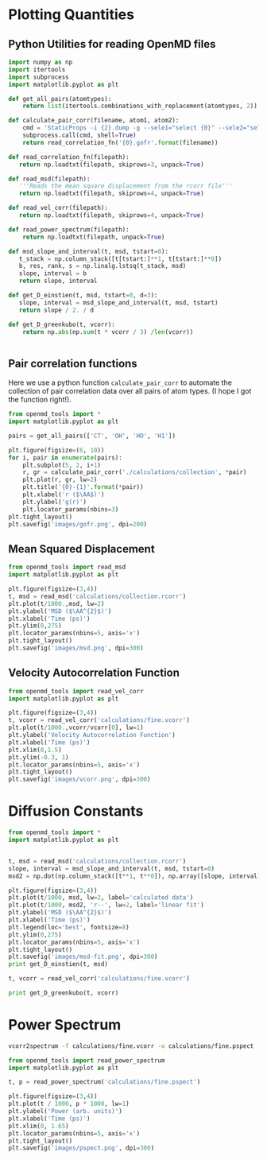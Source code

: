
* Plotting Quantities

** Python Utilities for reading OpenMD files

#+BEGIN_SRC python :tangle openmd_tools.py
import numpy as np
import itertools
import subprocess
import matplotlib.pyplot as plt

def get_all_pairs(atomtypes):
    return list(itertools.combinations_with_replacement(atomtypes, 2))

def calculate_pair_corr(filename, atom1, atom2):
    cmd = 'StaticProps -i {2}.dump -g --sele1="select {0}" --sele2="select {1}" > {0}-{1}.gofr'.format(atom1, atom2, filename)
    subprocess.call(cmd, shell=True)
    return read_correlation_fn('{0}.gofr'.format(filename))
    
def read_correlation_fn(filepath):
   return np.loadtxt(filepath, skiprows=3, unpack=True)

def read_msd(filepath):
   '''Reads the mean square displacement from the rcorr file'''
   return np.loadtxt(filepath, skiprows=4, unpack=True)

def read_vel_corr(filepath):
   return np.loadtxt(filepath, skiprows=4, unpack=True)

def read_power_spectrum(filepath):
    return np.loadtxt(filepath, unpack=True)
   
def msd_slope_and_interval(t, msd, tstart=0):
   t_stack = np.column_stack([t[tstart:]**1, t[tstart:]**0])
   b, res, rank, s = np.linalg.lstsq(t_stack, msd)
   slope, interval = b
   return slope, interval

def get_D_einstien(t, msd, tstart=0, d=3):
   slope, interval = msd_slope_and_interval(t, msd, tstart) 
   return slope / 2. / d

def get_D_greenkubo(t, vcorr):
    return np.abs(np.sum(t * vcorr / 3) /len(vcorr))


#+END_SRC



** Pair correlation functions

Here we use a python function ~calculate_pair_corr~ to automate the collection of pair correlation data over all pairs of atom types. (I hope I got the function right!).

#+BEGIN_SRC python
from openmd_tools import *
import matplotlib.pyplot as plt

pairs = get_all_pairs(['CT', 'OH', 'HO', 'H1'])

plt.figure(figsize=(6, 10))
for i, pair in enumerate(pairs):
    plt.subplot(5, 2, i+1)
    r, gr = calculate_pair_corr('./calculations/collection', *pair)
    plt.plot(r, gr, lw=2)
    plt.title('{0}-{1}'.format(*pair))
    plt.xlabel('r ($\AA$)')
    plt.ylabel('g(r)')    
    plt.locator_params(nbins=3)
plt.tight_layout()
plt.savefig('images/gofr.png', dpi=200)
#+END_SRC

#+RESULTS:

#+ATTR_ORG: :width 400
[[./images/gofr.png]]

** Mean Squared Displacement

#+BEGIN_SRC python
from openmd_tools import read_msd
import matplotlib.pyplot as plt

plt.figure(figsize=(3,4))
t, msd = read_msd('calculations/collection.rcorr')
plt.plot(t/1000.,msd, lw=2)
plt.ylabel('MSD ($\AA^{2}$)')
plt.xlabel('Time (ps)')
plt.ylim(0,275)
plt.locator_params(nbins=5, axis='x')
plt.tight_layout()
plt.savefig('images/msd.png', dpi=300)
#+END_SRC

#+RESULTS:

#+ATTR_ORG :width 400
[[./images/msd.png]]


** Velocity Autocorrelation Function
   
#+BEGIN_SRC python
from openmd_tools import read_vel_corr
import matplotlib.pyplot as plt

plt.figure(figsize=(3,4))
t, vcorr = read_vel_corr('calculations/fine.vcorr')
plt.plot(t/1000.,vcorr/vcorr[0], lw=1)
plt.ylabel('Velocity Autocorrelation Function')
plt.xlabel('Time (ps)')
plt.xlim(0,1.5)
plt.ylim(-0.3, 1)
plt.locator_params(nbins=5, axis='x')
plt.tight_layout()
plt.savefig('images/vcorr.png', dpi=300)
#+END_SRC

#+RESULTS:

#+ATTR_ORG: :width 400
[[./images/vcorr.png]]




* Diffusion Constants

#+BEGIN_SRC python
from openmd_tools import *
import matplotlib.pyplot as plt


t, msd = read_msd('calculations/collection.rcorr')
slope, interval = msd_slope_and_interval(t, msd, tstart=0)
msd2 = np.dot(np.column_stack([t**1, t**0]), np.array([slope, interval]))

plt.figure(figsize=(3,4))
plt.plot(t/1000, msd, lw=2, label='calculated data')
plt.plot(t/1000, msd2, 'r--', lw=2, label='linear fit')
plt.ylabel('MSD ($\AA^{2}$)')
plt.xlabel('Time (ps)')
plt.legend(loc='best', fontsize=8)
plt.ylim(0,275)
plt.locator_params(nbins=5, axis='x')
plt.tight_layout()
plt.savefig('images/msd-fit.png', dpi=300)
print get_D_einstien(t, msd)

t, vcorr = read_vel_corr('calculations/fine.vcorr')

print get_D_greenkubo(t, vcorr)

#+END_SRC

#+RESULTS:
: 0.000163842032937
: 0.000101680017978

[[./images/msd-fit.png]]

* Power Spectrum

#+BEGIN_SRC sh
vcorr2spectrum -f calculations/fine.vcorr -o calculations/fine.pspect
#+END_SRC

#+RESULTS:
: reading File

#+BEGIN_SRC python
from openmd_tools import read_power_spectrum
import matplotlib.pyplot as plt

t, p = read_power_spectrum('calculations/fine.pspect')

plt.figure(figsize=(3,4))
plt.plot(t / 1000, p * 1000, lw=1)
plt.ylabel('Power (arb. units)')
plt.xlabel('Time (ps)')
plt.xlim(0, 1.65)
plt.locator_params(nbins=5, axis='x')
plt.tight_layout()
plt.savefig('images/pspect.png', dpi=300)

#+END_SRC

#+RESULTS:

#+ATTR_ORG: :width 400
[[./images/pspect.png]]
